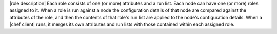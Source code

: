 .. The contents of this file are included in multiple topics.
.. This file should not be changed in a way that hinders its ability to appear in multiple documentation sets.

|role description| Each role consists of one (or more) attributes and a run list. Each node can have one (or more) roles assigned to it. When a role is run against a node the configuration details of that node are compared against the attributes of the role, and then the contents of that role's run list are applied to the node's configuration details. When a |chef client| runs, it merges its own attributes and run lists with those contained within each assigned role.